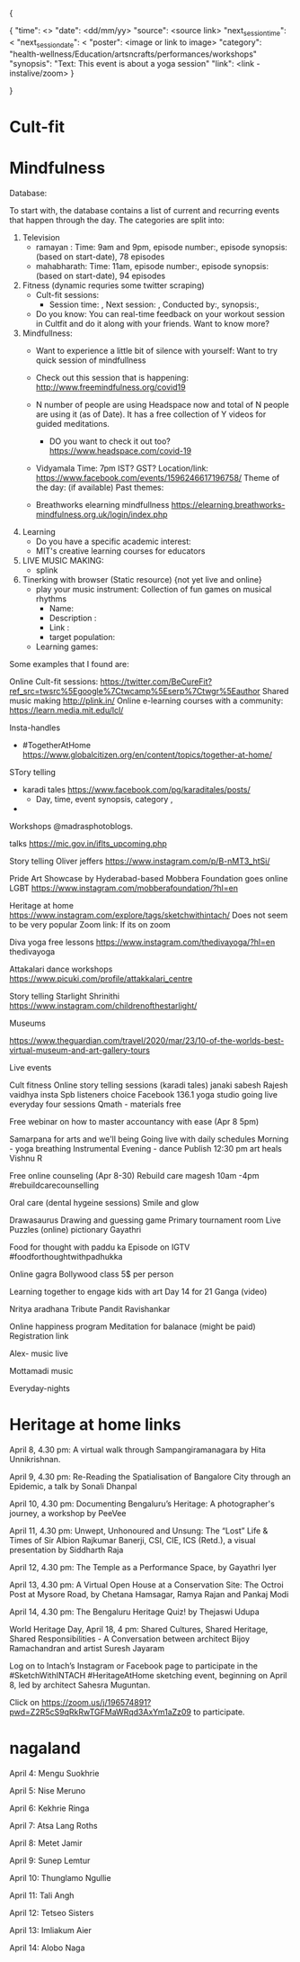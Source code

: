 {

    {
        "time": <>
        "date": <dd/mm/yy>
        "source": <source link>
        "next_session_time": <
        "next_session_date": <
        "poster": <image or link to image>
        "category": "health-wellness/Education/artsncrafts/performances/workshops"
        "synopsis": "Text: This event is about a yoga session"
        "link": <link - instalive/zoom>
    }

}

* Cult-fit

* Mindfulness

Database:

To start with, the database contains a list of current and recurring events that
happen through the day. The categories are split into:

1) Television
   - ramayan : Time: 9am and 9pm, episode number:, episode synopsis: (based on
     start-date), 78 episodes
   - mahabharath: Time: 11am, episode number:, episode synopsis: (based on
     start-date), 94 episodes

2) Fitness (dynamic requries some twitter scraping)
   - Cult-fit sessions:
     - Session time: , Next session: , Conducted by:, synopsis:,
   - Do you know: You can real-time feedback on your workout session in Cultfit
     and do it along with your friends. Want to know more?


4) Mindfullness:
   - Want to experience a little bit of silence with yourself: Want to try quick
     session of mindfullness

   - Check out this session that is happening:
     http://www.freemindfulness.org/covid19

   - N number of people are using Headspace now and total of N people are using
     it (as of Date). It has a free collection of Y videos for guided
     meditations.
     - DO you want to check it out too?
       https://www.headspace.com/covid-19
   - Vidyamala
     Time: 7pm IST? GST?
     Location/link: https://www.facebook.com/events/1596246617196758/
     Theme of the day: (if available)
     Past themes:

   - Breathworks elearning mindfullness
     https://elearning.breathworks-mindfulness.org.uk/login/index.php

5) Learning
   - Do you have a specific academic interest:
   - MIT's creative learning courses for educators


6) LIVE MUSIC MAKING:
   - splink

3) Tinerking with browser (Static resource) {not yet live and online}
  - play your music instrument: Collection of fun games on musical rhythms
    - Name:
    - Description :
    - Link :
    - target population:
  - Learning games:


Some examples that I found are:

Online Cult-fit sessions: https://twitter.com/BeCureFit?ref_src=twsrc%5Egoogle%7Ctwcamp%5Eserp%7Ctwgr%5Eauthor
Shared music making http://plink.in/
Online e-learning courses with a community: https://learn.media.mit.edu/lcl/



Insta-handles

- #TogetherAtHome
  https://www.globalcitizen.org/en/content/topics/together-at-home/

STory telling
- karadi tales https://www.facebook.com/pg/karaditales/posts/
  - Day, time, event synopsis, category ,
-

Workshops
@madrasphotoblogs.

talks
https://mic.gov.in/iflts_upcoming.php


Story telling
Oliver jeffers
https://www.instagram.com/p/B-nMT3_htSi/


Pride Art Showcase by Hyderabad-based Mobbera Foundation goes online
LGBT
https://www.instagram.com/mobberafoundation/?hl=en



Heritage at home
https://www.instagram.com/explore/tags/sketchwithintach/
Does not seem to be very popular
Zoom link: If its on zoom


Diva yoga free lessons
https://www.instagram.com/thedivayoga/?hl=en
thedivayoga


Attakalari dance workshops
https://www.picuki.com/profile/attakkalari_centre



Story telling Starlight Shrinithi
https://www.instagram.com/childrenofthestarlight/


Museums

https://www.theguardian.com/travel/2020/mar/23/10-of-the-worlds-best-virtual-museum-and-art-gallery-tours


Live events

Cult fitness
Online story telling sessions (karadi tales)
janaki sabesh
Rajesh vaidhya insta
Spb listeners choice Facebook
136.1 yoga studio going live everyday four sessions
Qmath - materials free

Free webinar on how to master accountancy with ease (Apr 8 5pm)

Samarpana for arts and we'll being
Going live with daily schedules
Morning - yoga breathing
Instrumental
Evening - dance
Publish
12:30 pm art heals
Vishnu R

Free online counseling (Apr 8-30)
Rebuild care magesh
10am -4pm
#rebuildcarecounselling

Oral care (dental hygeine sessions)
Smile and glow

Drawasaurus
Drawing and guessing game
Primary tournament room
Live Puzzles (online) pictionary
Gayathri

Food for thought with paddu ka
Episode on IGTV
#foodforthoughtwithpadhukka

Online gagra Bollywood class
5$ per person

Learning together to engage kids with art
Day 14 for 21
Ganga (video)

Nritya aradhana
Tribute Pandit Ravishankar

Online happiness program
Meditation for balanace (might be paid)
Registration link

Alex- music live

Mottamadi music

Everyday-nights


* Heritage at home links

April 8, 4.30 pm: A virtual walk through Sampangiramanagara by Hita Unnikrishnan.

April 9, 4.30 pm: Re-Reading the Spatialisation of Bangalore City through an Epidemic, a talk by Sonali Dhanpal

April 10, 4.30 pm: Documenting Bengaluru’s Heritage: A photographer's journey, a workshop by PeeVee

April 11, 4.30 pm: Unwept, Unhonoured and Unsung: The “Lost” Life & Times of Sir Albion Rajkumar Banerji, CSI, CIE, ICS (Retd.), a visual presentation by Siddharth Raja

April 12, 4.30 pm: The Temple as a Performance Space, by Gayathri Iyer

April 13, 4.30 pm: A Virtual Open House at a Conservation Site: The Octroi Post at Mysore Road, by Chetana Hamsagar, Ramya Rajan and Pankaj Modi

April 14, 4.30 pm: The Bengaluru Heritage Quiz! by Thejaswi Udupa

World Heritage Day, April 18, 4 pm: Shared Cultures, Shared Heritage, Shared Responsibilities - A Conversation between architect Bijoy Ramachandran and artist Suresh Jayaram

Log on to Intach’s Instagram or Facebook page to participate in the #SketchWithINTACH #HeritageAtHome sketching event, beginning on April 8, led by architect Sahesra Muguntan.

Click on https://zoom.us/j/196574891?pwd=Z2R5cS9qRkRwTGFMaWRqd3AxYm1aZz09 to participate.


* nagaland

April 4: Mengu Suokhrie

April 5: Nise Meruno

April 6: Kekhrie Ringa

April 7: Atsa Lang Roths

April 8: Metet Jamir

April 9: Sunep Lemtur

April 10: Thunglamo Ngullie

April 11: Tali Angh

April 12: Tetseo Sisters

April 13: Imliakum Aier

April 14: Alobo Naga
